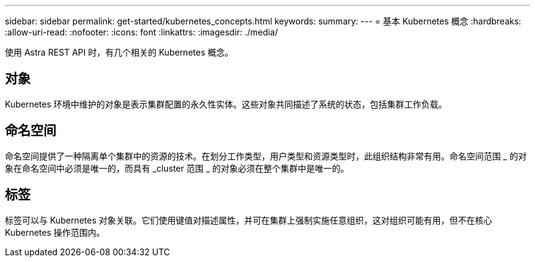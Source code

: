 ---
sidebar: sidebar 
permalink: get-started/kubernetes_concepts.html 
keywords:  
summary:  
---
= 基本 Kubernetes 概念
:hardbreaks:
:allow-uri-read: 
:nofooter: 
:icons: font
:linkattrs: 
:imagesdir: ./media/


[role="lead"]
使用 Astra REST API 时，有几个相关的 Kubernetes 概念。



== 对象

Kubernetes 环境中维护的对象是表示集群配置的永久性实体。这些对象共同描述了系统的状态，包括集群工作负载。



== 命名空间

命名空间提供了一种隔离单个集群中的资源的技术。在划分工作类型，用户类型和资源类型时，此组织结构非常有用。命名空间范围 _ 的对象在命名空间中必须是唯一的，而具有 _cluster 范围 _ 的对象必须在整个集群中是唯一的。



== 标签

标签可以与 Kubernetes 对象关联。它们使用键值对描述属性，并可在集群上强制实施任意组织，这对组织可能有用，但不在核心 Kubernetes 操作范围内。

